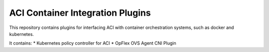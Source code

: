 ACI Container Integration Plugins
=================================

This repository contains plugins for interfacing ACI with container
orchestration systems, such as docker and kubernetes.

It contains:
* Kubernetes policy controller for ACI
* OpFlex OVS Agent CNI Plugin
